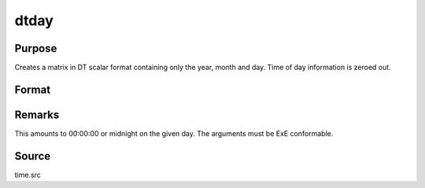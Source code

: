 
dtday
==============================================

Purpose
----------------

Creates a matrix in DT scalar format containing only the year, month and day. Time of day information is zeroed out.

Format
----------------
.. function:: dtday(year, month, day)

    :param year: 
    :type year: NxK matrix of years

    :param month: 1-12.
    :type month: NxK matrix of months

    :param day: 1-31.
    :type day: NxK matrix of days

    :returns: dt (*NxK matrix*) of DT scalar format dates.



Remarks
-------

This amounts to 00:00:00 or midnight on the given day. The arguments
must be ExE conformable.



Source
------

time.src

.. seealso:: Functions :func:`dttime`, :func:`dtdate`, :func:`utctodt`, :func:`dttostr`
